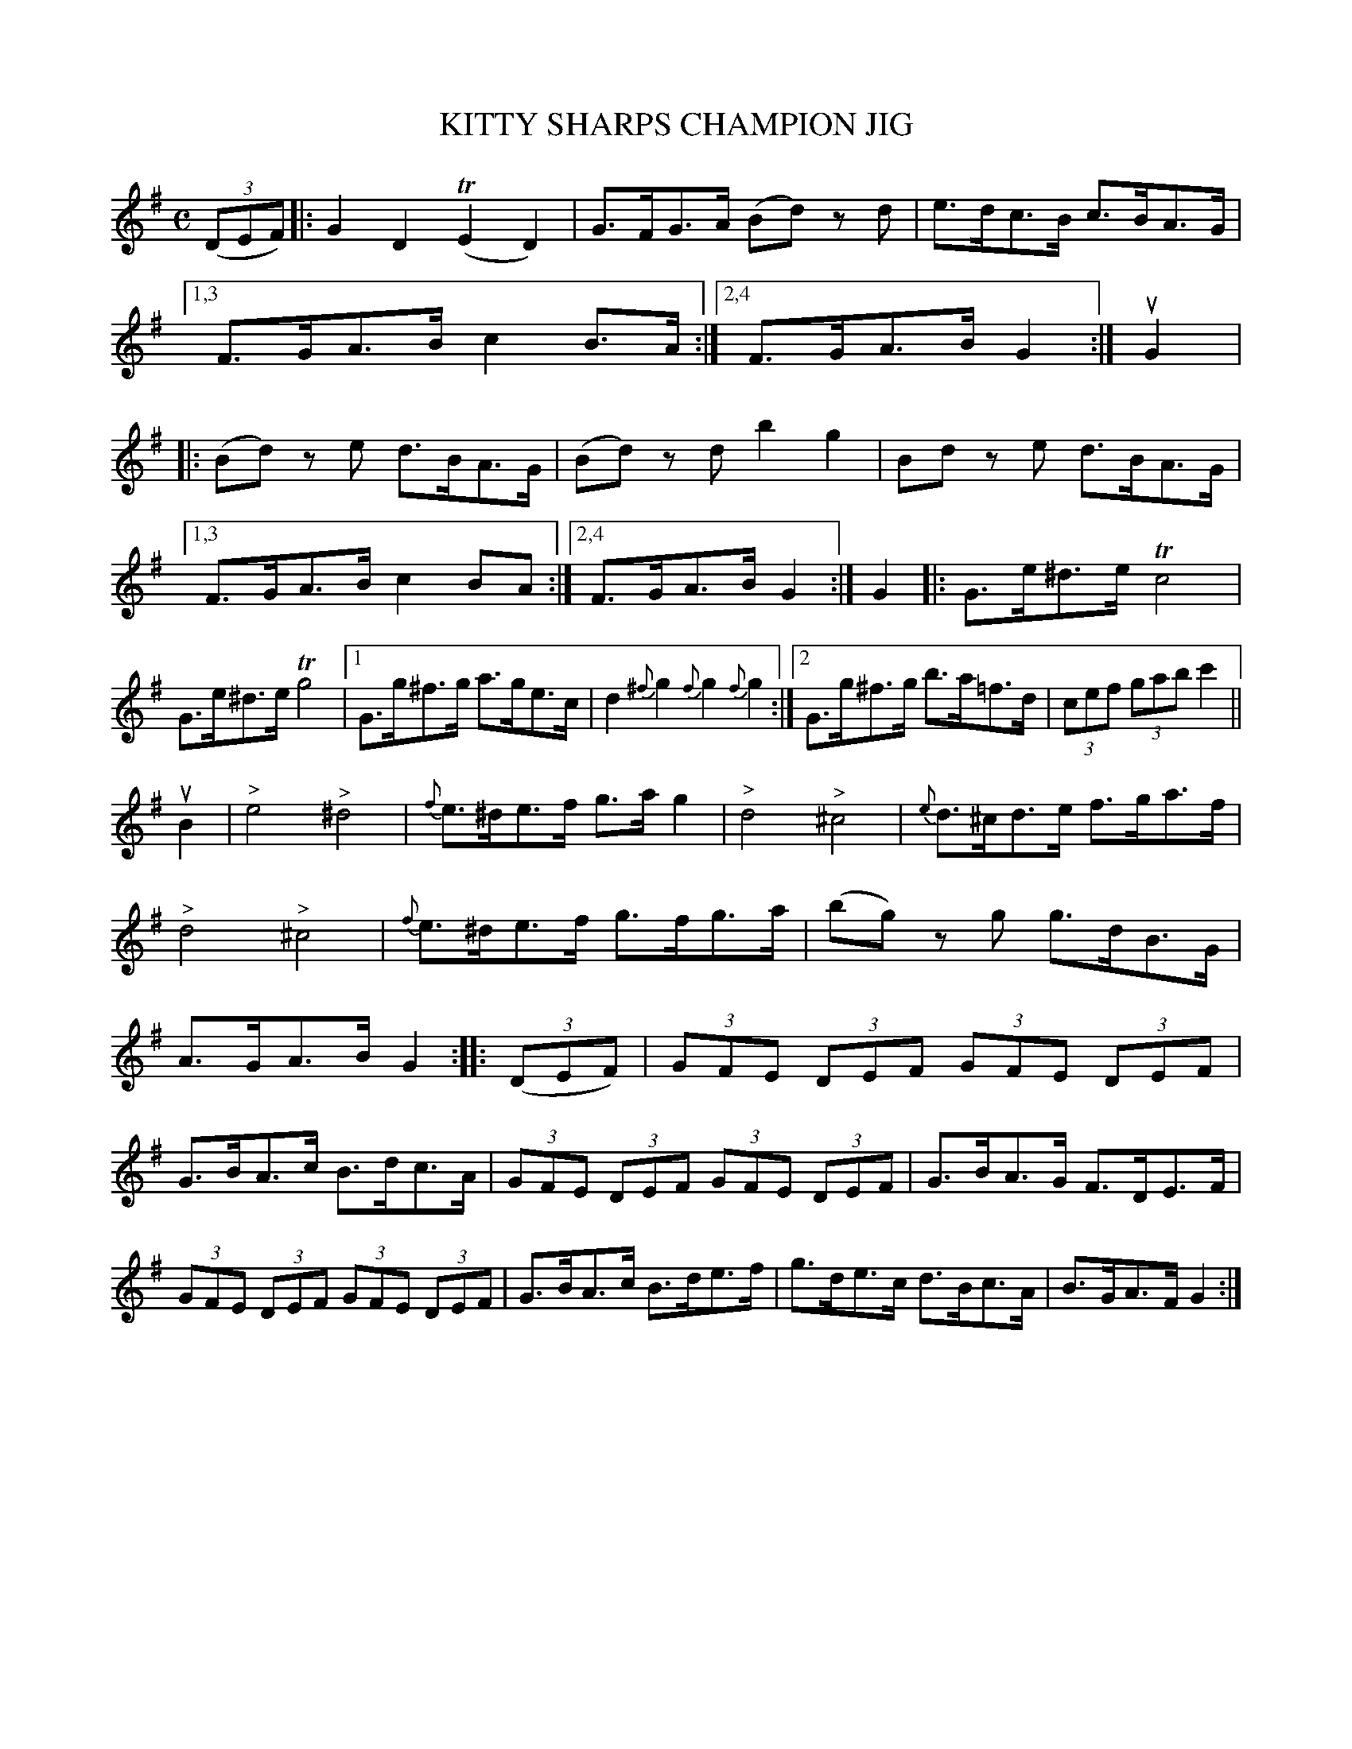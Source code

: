 X: 2426
T: KITTY SHARPS CHAMPION JIG
%R: hornpipe
B: James Kerr "Merry Melodies" v.2 p.48 #246
Z: 2016 John Chambers <jc:trillian.mit.edu>
M: C
L: 1/8
K: G
(3(DEF) |:\
G2D2 (TE2D2) | G>FG>A (Bd) zd |\
e>dc>B c>BA>G |[1,3 F>GA>B c2B>A :|\
[2,4 F>GA>B G2 :|\
uG2 |:\
(Bd) ze d>BA>G | (Bd) zd b2g2 |\
Bd ze d>BA>G |
[1,3 F>GA>B c2BA :|[2,4 F>GA>B G2 :|\
[K:=f]\
G2 |:\
G>e^d>e Tc4 | G>e^d>e Tg4 |\
[1 G>g^f>g a>ge>c | d2{^f}g2 {f}g2{f}g2 :|\
[2 G>g^f>g b>a=f>d | (3cef (3gab c'2 ||
[K:G]\
uB2 |\
"^>"e4 "^>"^d4 | {f}e>^de>f g>ag2 |\
"^>"d4 "^>"^c4 | {e}d>^cd>e f>ga>f |\
"^>"d4 "^>"^c4 | {f}e>^de>f g>fg>a |\
(bg) zg g>dB>G | A>GA>B G2 ::\
(3(DEF) |\
(3GFE (3DEF (3GFE (3DEF |
G>BA>c B>dc>A |\
(3GFE (3DEF (3GFE (3DEF | G>BA>G F>DE>F |\
(3GFE (3DEF (3GFE (3DEF | G>BA>c B>de>f |\
g>de>c d>Bc>A | B>GA>F G2 :|
